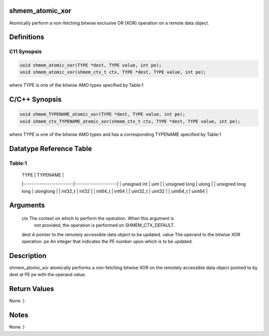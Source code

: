 shmem_atomic_xor
================

Atomically perform a non-fetching bitwise exclusive OR (XOR) operation
on a remote data object.

Definitions
===========

C11 Synopsis
------------

.. code:: bash

   void shmem_atomic_xor(TYPE *dest, TYPE value, int pe);
   void shmem_atomic_xor(shmem_ctx_t ctx, TYPE *dest, TYPE value, int pe);

where TYPE is one of the bitwise AMO types specified by Table:1

C/C++ Synopsis
==============

.. code:: bash

   void shmem_TYPENAME_atomic_xor(TYPE *dest, TYPE value, int pe);
   void shmem_ctx_TYPENAME_atomic_xor(shmem_ctx_t ctx, TYPE *dest, TYPE value, int pe);

where TYPE is one of the bitwise AMO types and has a corresponding
TYPENAME specified by Table:1

Datatype Reference Table
========================

Table:1
-------

     |           TYPE          |      TYPENAME       |
     |-------------------------|---------------------|
     |   unsigned int          |     uint            |
     |   unsigned long         |     ulong           |
     |   unsigned long long    |     ulonglong       |
     |   int32_t               |     int32           |
     |   int64_t               |     int64           |
     |   uint32_t              |     uint32          |
     |   uint64_t              |     uint64          |

Arguments
=========

   ctx     The context on which to perform the operation. When this argument is
           not provided, the operation is performed on SHMEM_CTX_DEFAULT.
   dest    A pointer to the remotely accessible data object to be updated.
   value   The operand to the bitwise XOR operation.
   pe      An integer that indicates the PE number upon which is to be updated.

Description
===========

shmem_atomic_xor atomically performs a non-fetching bitwise XOR on the
remotely accessible data object pointed to by dest at PE pe with the
operand value.

Return Values
=============

None. }

Notes
=====

None. }
